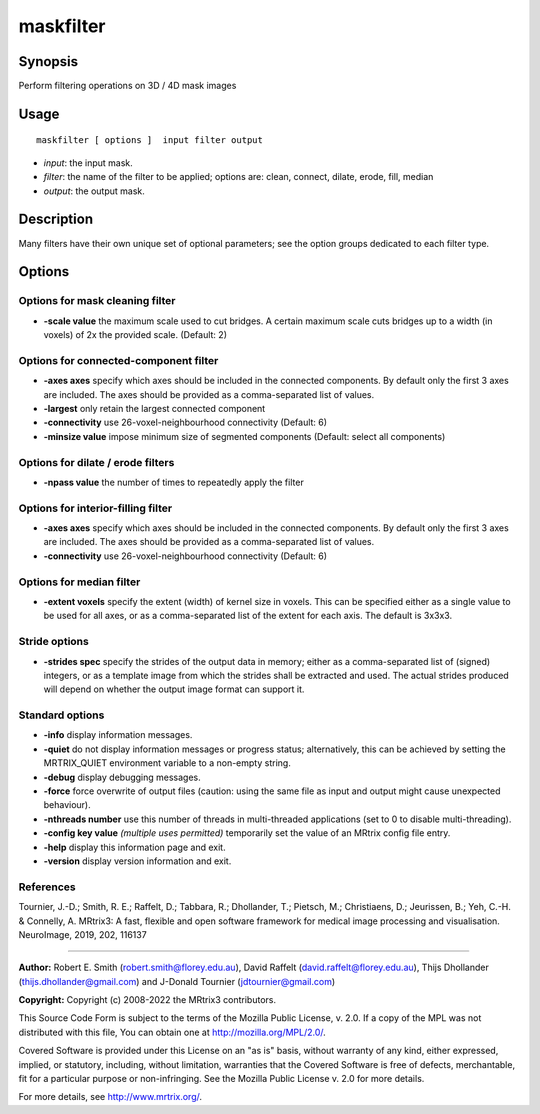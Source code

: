 .. _maskfilter:

maskfilter
===================

Synopsis
--------

Perform filtering operations on 3D / 4D mask images

Usage
--------

::

    maskfilter [ options ]  input filter output

-  *input*: the input mask.
-  *filter*: the name of the filter to be applied; options are: clean, connect, dilate, erode, fill, median
-  *output*: the output mask.

Description
-----------

Many filters have their own unique set of optional parameters; see the option groups dedicated to each filter type.

Options
-------

Options for mask cleaning filter
^^^^^^^^^^^^^^^^^^^^^^^^^^^^^^^^

-  **-scale value** the maximum scale used to cut bridges. A certain maximum scale cuts bridges up to a width (in voxels) of 2x the provided scale. (Default: 2)

Options for connected-component filter
^^^^^^^^^^^^^^^^^^^^^^^^^^^^^^^^^^^^^^

-  **-axes axes** specify which axes should be included in the connected components. By default only the first 3 axes are included. The axes should be provided as a comma-separated list of values.

-  **-largest** only retain the largest connected component

-  **-connectivity** use 26-voxel-neighbourhood connectivity (Default: 6)

-  **-minsize value** impose minimum size of segmented components (Default: select all components)

Options for dilate / erode filters
^^^^^^^^^^^^^^^^^^^^^^^^^^^^^^^^^^

-  **-npass value** the number of times to repeatedly apply the filter

Options for interior-filling filter
^^^^^^^^^^^^^^^^^^^^^^^^^^^^^^^^^^^

-  **-axes axes** specify which axes should be included in the connected components. By default only the first 3 axes are included. The axes should be provided as a comma-separated list of values.

-  **-connectivity** use 26-voxel-neighbourhood connectivity (Default: 6)

Options for median filter
^^^^^^^^^^^^^^^^^^^^^^^^^

-  **-extent voxels** specify the extent (width) of kernel size in voxels. This can be specified either as a single value to be used for all axes, or as a comma-separated list of the extent for each axis. The default is 3x3x3.

Stride options
^^^^^^^^^^^^^^

-  **-strides spec** specify the strides of the output data in memory; either as a comma-separated list of (signed) integers, or as a template image from which the strides shall be extracted and used. The actual strides produced will depend on whether the output image format can support it.

Standard options
^^^^^^^^^^^^^^^^

-  **-info** display information messages.

-  **-quiet** do not display information messages or progress status; alternatively, this can be achieved by setting the MRTRIX_QUIET environment variable to a non-empty string.

-  **-debug** display debugging messages.

-  **-force** force overwrite of output files (caution: using the same file as input and output might cause unexpected behaviour).

-  **-nthreads number** use this number of threads in multi-threaded applications (set to 0 to disable multi-threading).

-  **-config key value** *(multiple uses permitted)* temporarily set the value of an MRtrix config file entry.

-  **-help** display this information page and exit.

-  **-version** display version information and exit.

References
^^^^^^^^^^

Tournier, J.-D.; Smith, R. E.; Raffelt, D.; Tabbara, R.; Dhollander, T.; Pietsch, M.; Christiaens, D.; Jeurissen, B.; Yeh, C.-H. & Connelly, A. MRtrix3: A fast, flexible and open software framework for medical image processing and visualisation. NeuroImage, 2019, 202, 116137

--------------



**Author:** Robert E. Smith (robert.smith@florey.edu.au), David Raffelt (david.raffelt@florey.edu.au), Thijs Dhollander (thijs.dhollander@gmail.com) and J-Donald Tournier (jdtournier@gmail.com)

**Copyright:** Copyright (c) 2008-2022 the MRtrix3 contributors.

This Source Code Form is subject to the terms of the Mozilla Public
License, v. 2.0. If a copy of the MPL was not distributed with this
file, You can obtain one at http://mozilla.org/MPL/2.0/.

Covered Software is provided under this License on an "as is"
basis, without warranty of any kind, either expressed, implied, or
statutory, including, without limitation, warranties that the
Covered Software is free of defects, merchantable, fit for a
particular purpose or non-infringing.
See the Mozilla Public License v. 2.0 for more details.

For more details, see http://www.mrtrix.org/.


